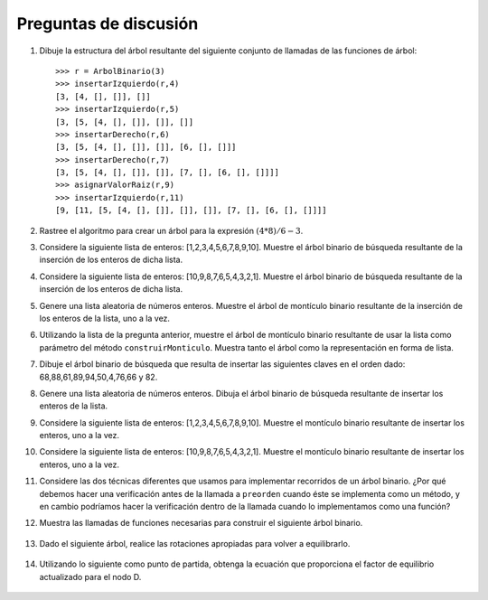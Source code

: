 ..  Copyright (C)  Brad Miller, David Ranum
    This work is licensed under the Creative Commons Attribution-NonCommercial-ShareAlike 4.0 International License. To view a copy of this license, visit http://creativecommons.org/licenses/by-nc-sa/4.0/.

Preguntas de discusión
----------------------
.. _tree_discuss:

#. Dibuje la estructura del árbol resultante del siguiente conjunto de llamadas de las funciones de árbol:

   ::

       >>> r = ArbolBinario(3)
       >>> insertarIzquierdo(r,4)
       [3, [4, [], []], []]
       >>> insertarIzquierdo(r,5)
       [3, [5, [4, [], []], []], []]
       >>> insertarDerecho(r,6)
       [3, [5, [4, [], []], []], [6, [], []]]
       >>> insertarDerecho(r,7)
       [3, [5, [4, [], []], []], [7, [], [6, [], []]]]
       >>> asignarValorRaiz(r,9)
       >>> insertarIzquierdo(r,11)
       [9, [11, [5, [4, [], []], []], []], [7, [], [6, [], []]]]
	      

#. Rastree el algoritmo para crear un árbol para la expresión :math:`(4 * 8) / 6 - 3`.

#. Considere la siguiente lista de enteros: [1,2,3,4,5,6,7,8,9,10]. Muestre el árbol binario de búsqueda resultante de la inserción de los enteros de dicha lista.

#. Considere la siguiente lista de enteros: [10,9,8,7,6,5,4,3,2,1]. Muestre el árbol binario de búsqueda resultante de la inserción de los enteros de dicha lista.

#. Genere una lista aleatoria de números enteros. Muestre el árbol de montículo binario resultante de la inserción de los enteros de la lista, uno a la vez.

#. Utilizando la lista de la pregunta anterior, muestre el árbol de montículo binario resultante de usar la lista como parámetro del método ``construirMonticulo``. Muestra tanto el árbol como la representación en forma de lista.

#. Dibuje el árbol binario de búsqueda que resulta de insertar las siguientes claves en el orden dado: 68,88,61,89,94,50,4,76,66 y 82.

#. Genere una lista aleatoria de números enteros. Dibuja el árbol binario de búsqueda resultante de insertar los enteros de la lista.

#. Considere la siguiente lista de enteros: [1,2,3,4,5,6,7,8,9,10]. Muestre el montículo binario resultante de insertar los enteros, uno a la vez.

#. Considere la siguiente lista de enteros: [10,9,8,7,6,5,4,3,2,1]. Muestre el montículo binario resultante de insertar los enteros, uno a la vez.

#. Considere las dos técnicas diferentes que usamos para implementar recorridos de un árbol binario. ¿Por qué debemos hacer una verificación antes de la llamada a ``preorden`` cuando éste se implementa como un método, y en cambio podríamos hacer la verificación dentro de la llamada cuando lo implementamos como una función?

12. Muestra las llamadas de funciones necesarias para construir el siguiente árbol binario.

.. figure:: Figures/exerTree.png
        :align: center


13. Dado el siguiente árbol, realice las rotaciones apropiadas para volver a equilibrarlo.
  
   
.. figure:: Figures/rotexer1.png
         :align: center


14. Utilizando lo siguiente como punto de partida, obtenga la ecuación que proporciona el factor de equilibrio actualizado para el nodo D.
   
.. figure:: Figures/bfderive.png
         :align: center


